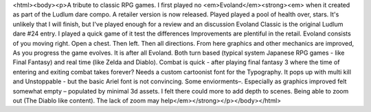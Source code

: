 <html><body><p>A tribute to classic RPG games. I first played no <em>Evoland</em><strong><em> when it created as part of the Ludlum dare compo. A retailer version is now released. Played played a pool of health over, stars. It's unlikely that I will finish, but I've played enough for a review and an discussion Evoland Classic is the original Ludlum dare #24 entry. I played a quick game of it test the differences Improvements are plentiful in the retail. Evoland consists of you moving right. Open a chest. Then left. Then all directions. From here graphics and other mechanics are improved, As you progress the game evolves. It is after all Evoland. Both turn based (typical system Japanese RPG games - like Final Fantasy) and real time (like Zelda and Diablo). Combat is quick - after playing final fantasy 3 where the time of entering and exiting combat takes forever? Needs a custom cartoonist font for the Typography. It pops up with multi kill and Unstoppable - but the basic Ariel font is not convincing. Some enviorments–. Especially as graphics improved felt somewhat empty – populated by minimal 3d assets. I felt there could more to add depth to scenes. Being able to zoom out (The Diablo like content). The lack of zoom may help</em></strong></p></body></html>